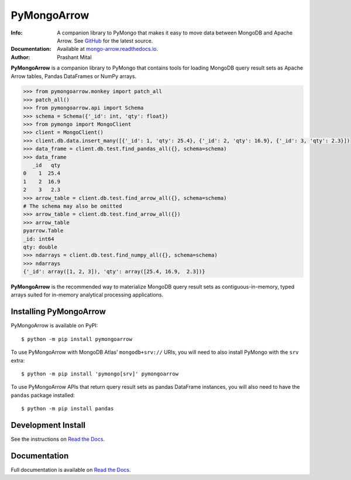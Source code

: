 ============
PyMongoArrow
============
:Info: A companion library to PyMongo that makes it easy to move data
       between MongoDB and Apache Arrow. See
       `GitHub <https://github.com/mongodb-labs/mongo-arrow/tree/main/bindings/python>`_
       for the latest source.
:Documentation: Available at `mongo-arrow.readthedocs.io <https://mongo-arrow.readthedocs.io/en/latest/>`_.
:Author: Prashant Mital

**PyMongoArrow** is a companion library to PyMongo that contains tools
for loading MongoDB query result sets as Apache Arrow tables, Pandas
DataFrames or NumPy arrays.

.. code-block:: python

  >>> from pymongoarrow.monkey import patch_all
  >>> patch_all()
  >>> from pymongoarrow.api import Schema
  >>> schema = Schema({'_id': int, 'qty': float})
  >>> from pymongo import MongoClient
  >>> client = MongoClient()
  >>> client.db.data.insert_many([{'_id': 1, 'qty': 25.4}, {'_id': 2, 'qty': 16.9}, {'_id': 3, 'qty': 2.3}])
  >>> data_frame = client.db.test.find_pandas_all({}, schema=schema)
  >>> data_frame
     _id   qty
  0    1  25.4
  1    2  16.9
  2    3   2.3
  >>> arrow_table = client.db.test.find_arrow_all({}, schema=schema)
  # The schema may also be omitted
  >>> arrow_table = client.db.test.find_arrow_all({})
  >>> arrow_table
  pyarrow.Table
  _id: int64
  qty: double
  >>> ndarrays = client.db.test.find_numpy_all({}, schema=schema)
  >>> ndarrays
  {'_id': array([1, 2, 3]), 'qty': array([25.4, 16.9,  2.3])}

**PyMongoArrow** is the recommended way to
materialize MongoDB query result sets as contiguous-in-memory, typed arrays
suited for in-memory analytical processing applications.

Installing PyMongoArrow
=======================
PyMongoArrow is available on PyPI::

  $ python -m pip install pymongoarrow

To use PyMongoArrow with MongoDB Atlas' ``mongodb+srv://`` URIs, you will
need to also install PyMongo with the ``srv`` extra::

  $ python -m pip install 'pymongo[srv]' pymongoarrow

To use PyMongoArrow APIs that return query result sets as pandas
DataFrame instances, you will also need to have the ``pandas`` package
installed::

     $ python -m pip install pandas

Development Install
===================

See the instructions on `Read the Docs`_.

Documentation
=============
Full documentation is available on `Read the Docs`_.


.. _Read the Docs: https://mongo-arrow.readthedocs.io/en/latest
